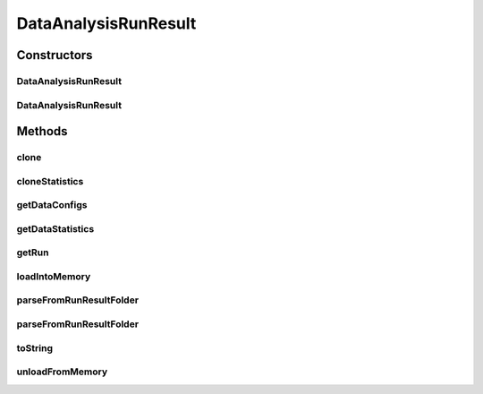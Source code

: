 .. java:import:: java.io File

.. java:import:: java.io IOException

.. java:import:: java.util ArrayList

.. java:import:: java.util HashMap

.. java:import:: java.util List

.. java:import:: java.util Map

.. java:import:: java.util Set

.. java:import:: org.apache.commons.configuration ConfigurationException

.. java:import:: de.clusteval.cluster.paramOptimization IncompatibleParameterOptimizationMethodException

.. java:import:: de.clusteval.cluster.paramOptimization InvalidOptimizationParameterException

.. java:import:: de.clusteval.cluster.paramOptimization UnknownParameterOptimizationMethodException

.. java:import:: de.clusteval.cluster.quality UnknownClusteringQualityMeasureException

.. java:import:: de.clusteval.context IncompatibleContextException

.. java:import:: de.clusteval.context UnknownContextException

.. java:import:: de.clusteval.data DataConfig

.. java:import:: de.clusteval.data DataConfigNotFoundException

.. java:import:: de.clusteval.data DataConfigurationException

.. java:import:: de.clusteval.data.dataset DataSetConfigNotFoundException

.. java:import:: de.clusteval.data.dataset DataSetConfigurationException

.. java:import:: de.clusteval.data.dataset DataSetNotFoundException

.. java:import:: de.clusteval.data.dataset IncompatibleDataSetConfigPreprocessorException

.. java:import:: de.clusteval.data.dataset NoDataSetException

.. java:import:: de.clusteval.data.dataset.format UnknownDataSetFormatException

.. java:import:: de.clusteval.data.dataset.type UnknownDataSetTypeException

.. java:import:: de.clusteval.data.distance UnknownDistanceMeasureException

.. java:import:: de.clusteval.data.goldstandard GoldStandardConfigNotFoundException

.. java:import:: de.clusteval.data.goldstandard GoldStandardConfigurationException

.. java:import:: de.clusteval.data.goldstandard GoldStandardNotFoundException

.. java:import:: de.clusteval.data.goldstandard.format UnknownGoldStandardFormatException

.. java:import:: de.clusteval.data.preprocessing UnknownDataPreprocessorException

.. java:import:: de.clusteval.data.randomizer UnknownDataRandomizerException

.. java:import:: de.clusteval.data.statistics DataStatistic

.. java:import:: de.clusteval.data.statistics UnknownDataStatisticException

.. java:import:: de.clusteval.framework.repository InvalidRepositoryException

.. java:import:: de.clusteval.framework.repository NoRepositoryFoundException

.. java:import:: de.clusteval.framework.repository RegisterException

.. java:import:: de.clusteval.framework.repository Repository

.. java:import:: de.clusteval.framework.repository RepositoryAlreadyExistsException

.. java:import:: de.clusteval.framework.repository RunResultRepository

.. java:import:: de.clusteval.framework.repository.config RepositoryConfigNotFoundException

.. java:import:: de.clusteval.framework.repository.config RepositoryConfigurationException

.. java:import:: de.clusteval.framework.repository.parse Parser

.. java:import:: de.clusteval.program NoOptimizableProgramParameterException

.. java:import:: de.clusteval.program UnknownParameterType

.. java:import:: de.clusteval.program UnknownProgramParameterException

.. java:import:: de.clusteval.program UnknownProgramTypeException

.. java:import:: de.clusteval.program.r UnknownRProgramException

.. java:import:: de.clusteval.run DataAnalysisRun

.. java:import:: de.clusteval.run InvalidRunModeException

.. java:import:: de.clusteval.run Run

.. java:import:: de.clusteval.run RunException

.. java:import:: de.clusteval.run.result.format UnknownRunResultFormatException

.. java:import:: de.clusteval.run.result.postprocessing UnknownRunResultPostprocessorException

.. java:import:: de.clusteval.run.statistics UnknownRunDataStatisticException

.. java:import:: de.clusteval.run.statistics UnknownRunStatisticException

.. java:import:: de.clusteval.utils InvalidConfigurationFileException

.. java:import:: de.clusteval.utils Statistic

.. java:import:: file FileUtils

DataAnalysisRunResult
=====================

.. java:package:: de.clusteval.run.result
   :noindex:

.. java:type:: public class DataAnalysisRunResult extends AnalysisRunResult<DataConfig, DataStatistic>

   :author: Christian Wiwie

Constructors
------------
DataAnalysisRunResult
^^^^^^^^^^^^^^^^^^^^^

.. java:constructor:: public DataAnalysisRunResult(Repository repository, long changeDate, File absPath, String runIdentString, Run run) throws RegisterException
   :outertype: DataAnalysisRunResult

   :param repository:
   :param changeDate:
   :param absPath:
   :param runIdentString:
   :param run:
   :throws RegisterException:

DataAnalysisRunResult
^^^^^^^^^^^^^^^^^^^^^

.. java:constructor:: public DataAnalysisRunResult(DataAnalysisRunResult other) throws RegisterException
   :outertype: DataAnalysisRunResult

   The copy constructor for data analysis run results.

   :param other: The object to clone.
   :throws RegisterException:

Methods
-------
clone
^^^^^

.. java:method:: @Override public DataAnalysisRunResult clone()
   :outertype: DataAnalysisRunResult

cloneStatistics
^^^^^^^^^^^^^^^

.. java:method:: @Override protected Map<DataConfig, List<DataStatistic>> cloneStatistics(Map<DataConfig, List<DataStatistic>> statistics)
   :outertype: DataAnalysisRunResult

getDataConfigs
^^^^^^^^^^^^^^

.. java:method:: public Set<DataConfig> getDataConfigs()
   :outertype: DataAnalysisRunResult

   :return: The data configurations encapsulating the datasets that were analysed.

getDataStatistics
^^^^^^^^^^^^^^^^^

.. java:method:: public List<DataStatistic> getDataStatistics(DataConfig dataConfig)
   :outertype: DataAnalysisRunResult

   :param dataConfig: The data configuration for which we want to know which data statistics were evaluated.
   :return: The data statistics that were assessed for the given data configuration.

getRun
^^^^^^

.. java:method:: @Override public DataAnalysisRun getRun()
   :outertype: DataAnalysisRunResult

loadIntoMemory
^^^^^^^^^^^^^^

.. java:method:: @Override public void loadIntoMemory() throws RunResultParseException
   :outertype: DataAnalysisRunResult

parseFromRunResultFolder
^^^^^^^^^^^^^^^^^^^^^^^^

.. java:method:: public static DataAnalysisRunResult parseFromRunResultFolder(Repository parentRepository, File runResultFolder) throws RepositoryAlreadyExistsException, InvalidRepositoryException, GoldStandardConfigurationException, DataSetConfigurationException, DataSetNotFoundException, DataSetConfigNotFoundException, GoldStandardConfigNotFoundException, DataConfigurationException, DataConfigNotFoundException, IOException, UnknownRunResultFormatException, UnknownDataSetFormatException, InvalidConfigurationFileException, UnknownClusteringQualityMeasureException, InvalidRunModeException, UnknownParameterOptimizationMethodException, NoOptimizableProgramParameterException, UnknownProgramParameterException, NoRepositoryFoundException, GoldStandardNotFoundException, InvalidOptimizationParameterException, RunException, UnknownDataStatisticException, UnknownProgramTypeException, UnknownRProgramException, IncompatibleParameterOptimizationMethodException, UnknownDistanceMeasureException, UnknownRunStatisticException, UnknownGoldStandardFormatException, AnalysisRunResultException, RepositoryConfigNotFoundException, RepositoryConfigurationException, ConfigurationException, RegisterException, UnknownDataSetTypeException, NumberFormatException, NoDataSetException, UnknownRunDataStatisticException, UnknownDataPreprocessorException, IncompatibleDataSetConfigPreprocessorException, UnknownContextException, IncompatibleContextException, UnknownParameterType, InterruptedException, UnknownRunResultPostprocessorException, UnknownDataRandomizerException
   :outertype: DataAnalysisRunResult

   :param parentRepository:
   :param runResultFolder:
   :throws UnknownDataStatisticException:
   :throws UnknownGoldStandardFormatException:
   :throws UnknownRunStatisticException:
   :throws DataSetConfigurationException:
   :throws RepositoryConfigurationException:
   :throws InterruptedException:
   :throws UnknownParameterType:
   :throws UnknownContextException:
   :throws UnknownRProgramException:
   :throws UnknownRunResultPostprocessorException:
   :throws RegisterException:
   :throws DataConfigurationException:
   :throws IncompatibleParameterOptimizationMethodException:
   :throws UnknownProgramParameterException:
   :throws UnknownRunDataStatisticException:
   :throws UnknownDataPreprocessorException:
   :throws NoOptimizableProgramParameterException:
   :throws InvalidRepositoryException:
   :throws UnknownDataSetFormatException:
   :throws UnknownDataRandomizerException:
   :throws AnalysisRunResultException:
   :throws UnknownRunResultFormatException:
   :throws IncompatibleDataSetConfigPreprocessorException:
   :throws DataSetNotFoundException:
   :throws ConfigurationException:
   :throws GoldStandardConfigNotFoundException:
   :throws NoRepositoryFoundException:
   :throws UnknownParameterOptimizationMethodException:
   :throws UnknownDataSetTypeException:
   :throws RepositoryAlreadyExistsException:
   :throws InvalidOptimizationParameterException:
   :throws NumberFormatException:
   :throws IOException:
   :throws IncompatibleContextException:
   :throws DataConfigNotFoundException:
   :throws UnknownClusteringQualityMeasureException:
   :throws UnknownProgramTypeException:
   :throws UnknownDistanceMeasureException:
   :throws InvalidRunModeException:
   :throws GoldStandardConfigurationException:
   :throws RepositoryConfigNotFoundException:
   :throws NoDataSetException:
   :throws InvalidConfigurationFileException:
   :throws DataSetConfigNotFoundException:
   :throws RunException:
   :throws GoldStandardNotFoundException:
   :return: The data analysis run result parsed from the given runresult folder.

parseFromRunResultFolder
^^^^^^^^^^^^^^^^^^^^^^^^

.. java:method:: public static DataAnalysisRunResult parseFromRunResultFolder(DataAnalysisRun run, Repository parentRepository, File runResultFolder, List<RunResult> result, boolean register) throws RegisterException, RunResultParseException
   :outertype: DataAnalysisRunResult

   :param run:
   :param parentRepository:
   :param runResultFolder:
   :throws RunResultParseException:
   :throws RegisterException:
   :return: The data analysis run result parsed from the given runresult folder.

toString
^^^^^^^^

.. java:method:: @Override public String toString()
   :outertype: DataAnalysisRunResult

unloadFromMemory
^^^^^^^^^^^^^^^^

.. java:method:: @Override public void unloadFromMemory()
   :outertype: DataAnalysisRunResult

